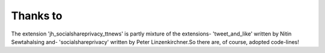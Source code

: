 ﻿

.. ==================================================
.. FOR YOUR INFORMATION
.. --------------------------------------------------
.. -*- coding: utf-8 -*- with BOM.

.. ==================================================
.. DEFINE SOME TEXTROLES
.. --------------------------------------------------
.. role::   underline
.. role::   typoscript(code)
.. role::   ts(typoscript)
   :class:  typoscript
.. role::   php(code)


Thanks to
---------

The extension 'jh\_socialshareprivacy\_ttnews' is partly mixture of
the extensions- 'tweet\_and\_like' written by Nitin Sewtahalsing and-
'socialshareprivacy' written by Peter Linzenkirchner.So there are, of
course, adopted code-lines!


